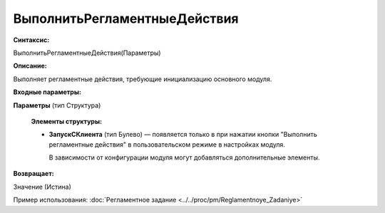 
ВыполнитьРегламентныеДействия
=============================

**Синтаксис:**

ВыполнитьРегламентныеДействия(Параметры)

**Описание:**

Выполняет регламентные действия, требующие инициализацию основного модуля.

**Входные параметры:**

**Параметры** (тип Структура)

      **Элементы структуры:**

      * **ЗапускСКлиента** (тип Булево) — появляется только в при нажатии кнопки "Выполнить регламентные действия" в пользовательском режиме в настройках модуля.
  
        В зависимости от конфигурации модуля могут добавляться дополнительные элементы.

**Возвращает:**

Значение (Истина)

Пример использования: :doc:`Регламентное задание <../../proc/pm/Reglamentnoye_Zadaniye>`
